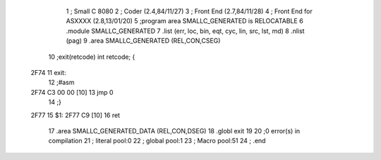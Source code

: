                               1 ; Small C 8080
                              2 ;	Coder (2.4,84/11/27)
                              3 ;	Front End (2.7,84/11/28)
                              4 ;	Front End for ASXXXX (2.8,13/01/20)
                              5 		;program area SMALLC_GENERATED is RELOCATABLE
                              6 		.module SMALLC_GENERATED
                              7 		.list   (err, loc, bin, eqt, cyc, lin, src, lst, md)
                              8 		.nlist  (pag)
                              9 		.area  SMALLC_GENERATED  (REL,CON,CSEG)
                             10 ;exit(retcode) int retcode; {
   2F74                      11 exit:
                             12 ;#asm
   2F74 C3 00 00      [10]   13         jmp     0
                             14 ;}
   2F77                      15 $1:
   2F77 C9            [10]   16 	ret
                             17 		.area  SMALLC_GENERATED_DATA  (REL,CON,DSEG)
                             18 	.globl	exit
                             19 
                             20 ;0 error(s) in compilation
                             21 ;	literal pool:0
                             22 ;	global pool:1
                             23 ;	Macro pool:51
                             24 	;	.end
